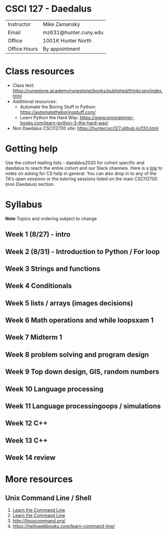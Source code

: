 * CSCI 127 - Daedalus  
| Instructor   | Mike Zamansky         |
| Email        | mz631@hunter.cuny.edu |
| Office       | 1001K Hunter North    |
| Office Hours | By appointment        |


* Class resources
- Class text: [[https://runestone.academy/runestone/books/published/thinkcspy/index.html]]
- Additional resources: 
  - Automate the Boring Stuff in Python: https://automatetheboringstuff.com/
  - Learn Python the Hard Way: https://www.programmer-books.com/learn-python-3-the-hard-way/
- Non Daedalus CSCI12700 site: https://huntercsci127.github.io/f20.html

* Getting help

Use the cohort mailing lists - daedalus2020 for cohort specific and
daedalus to reach the entire cohort and our Slack channels. Here  is a
[[https://stackoverflow.com/help/how-to-ask][link]] to notes on asking for CS help in general. You can also drop in
to any of the TA's open sessions or the tutoring sessions listed on
the main CSCI12700 (non Daedalus) section.

* Syllabus
*Note* Topics and ordering subject to change
** Week 1 (8/27) - intro
** Week 2 (8/31) - Introduction to Python / For loop
** Week 3 Strings and functions 
** Week 4 Conditionals
** Week 5 lists / arrays (images decisions)
** Week 6 Math operations and while loopsxam 1
** Week 7 Midterm 1
** Week 8 problem solving and program design
** Week 9 Top down design, GIS, random numbers
** Week 10 Language processing
** Week 11 Language processingoops / simulations
** Week 12 C++
** Week 13 C++
** Week 14 review 
* More resources
** Unix Command Line / Shell
1. [[https://hellowebbooks.com/learn-command-line/][Learn the Command Line]]
2. [[https://www.codecademy.com/learn/learn-the-command-line][Learn the Command Line]]
3. [[http://linuxcommand.org/]]
4. https://hellowebbooks.com/learn-command-line/







